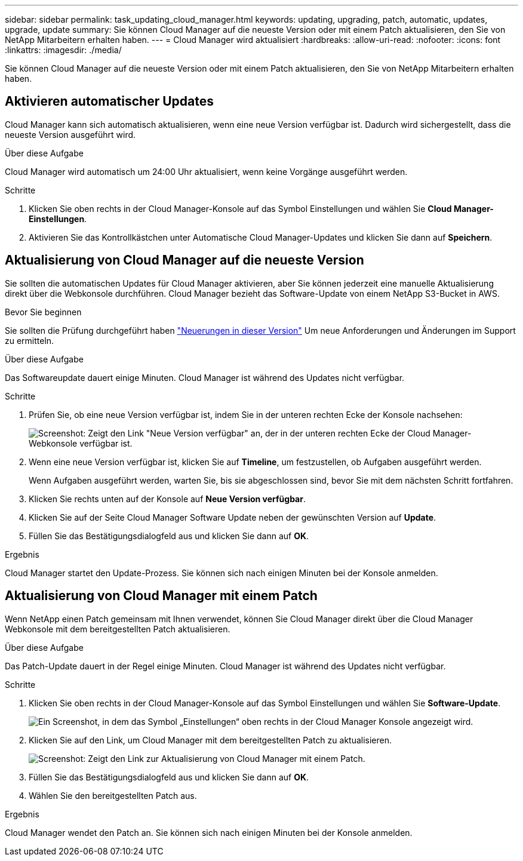 ---
sidebar: sidebar 
permalink: task_updating_cloud_manager.html 
keywords: updating, upgrading, patch, automatic, updates, upgrade, update 
summary: Sie können Cloud Manager auf die neueste Version oder mit einem Patch aktualisieren, den Sie von NetApp Mitarbeitern erhalten haben. 
---
= Cloud Manager wird aktualisiert
:hardbreaks:
:allow-uri-read: 
:nofooter: 
:icons: font
:linkattrs: 
:imagesdir: ./media/


[role="lead"]
Sie können Cloud Manager auf die neueste Version oder mit einem Patch aktualisieren, den Sie von NetApp Mitarbeitern erhalten haben.



== Aktivieren automatischer Updates

Cloud Manager kann sich automatisch aktualisieren, wenn eine neue Version verfügbar ist. Dadurch wird sichergestellt, dass die neueste Version ausgeführt wird.

.Über diese Aufgabe
Cloud Manager wird automatisch um 24:00 Uhr aktualisiert, wenn keine Vorgänge ausgeführt werden.

.Schritte
. Klicken Sie oben rechts in der Cloud Manager-Konsole auf das Symbol Einstellungen und wählen Sie *Cloud Manager-Einstellungen*.
. Aktivieren Sie das Kontrollkästchen unter Automatische Cloud Manager-Updates und klicken Sie dann auf *Speichern*.




== Aktualisierung von Cloud Manager auf die neueste Version

Sie sollten die automatischen Updates für Cloud Manager aktivieren, aber Sie können jederzeit eine manuelle Aktualisierung direkt über die Webkonsole durchführen. Cloud Manager bezieht das Software-Update von einem NetApp S3-Bucket in AWS.

.Bevor Sie beginnen
Sie sollten die Prüfung durchgeführt haben link:reference_new_occm.html["Neuerungen in dieser Version"] Um neue Anforderungen und Änderungen im Support zu ermitteln.

.Über diese Aufgabe
Das Softwareupdate dauert einige Minuten. Cloud Manager ist während des Updates nicht verfügbar.

.Schritte
. Prüfen Sie, ob eine neue Version verfügbar ist, indem Sie in der unteren rechten Ecke der Konsole nachsehen:
+
image:screenshot_new_version.gif["Screenshot: Zeigt den Link \"Neue Version verfügbar\" an, der in der unteren rechten Ecke der Cloud Manager-Webkonsole verfügbar ist."]

. Wenn eine neue Version verfügbar ist, klicken Sie auf *Timeline*, um festzustellen, ob Aufgaben ausgeführt werden.
+
Wenn Aufgaben ausgeführt werden, warten Sie, bis sie abgeschlossen sind, bevor Sie mit dem nächsten Schritt fortfahren.

. Klicken Sie rechts unten auf der Konsole auf *Neue Version verfügbar*.
. Klicken Sie auf der Seite Cloud Manager Software Update neben der gewünschten Version auf *Update*.
. Füllen Sie das Bestätigungsdialogfeld aus und klicken Sie dann auf *OK*.


.Ergebnis
Cloud Manager startet den Update-Prozess. Sie können sich nach einigen Minuten bei der Konsole anmelden.



== Aktualisierung von Cloud Manager mit einem Patch

Wenn NetApp einen Patch gemeinsam mit Ihnen verwendet, können Sie Cloud Manager direkt über die Cloud Manager Webkonsole mit dem bereitgestellten Patch aktualisieren.

.Über diese Aufgabe
Das Patch-Update dauert in der Regel einige Minuten. Cloud Manager ist während des Updates nicht verfügbar.

.Schritte
. Klicken Sie oben rechts in der Cloud Manager-Konsole auf das Symbol Einstellungen und wählen Sie *Software-Update*.
+
image:screenshot_settings_icon.gif["Ein Screenshot, in dem das Symbol „Einstellungen“ oben rechts in der Cloud Manager Konsole angezeigt wird."]

. Klicken Sie auf den Link, um Cloud Manager mit dem bereitgestellten Patch zu aktualisieren.
+
image:screenshot_patch.gif["Screenshot: Zeigt den Link zur Aktualisierung von Cloud Manager mit einem Patch."]

. Füllen Sie das Bestätigungsdialogfeld aus und klicken Sie dann auf *OK*.
. Wählen Sie den bereitgestellten Patch aus.


.Ergebnis
Cloud Manager wendet den Patch an. Sie können sich nach einigen Minuten bei der Konsole anmelden.
